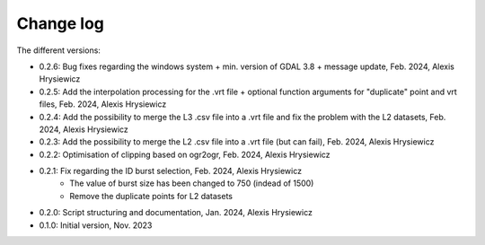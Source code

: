 Change log
##########

The different versions:

* 0.2.6: Bug fixes regarding the windows system + min. version of GDAL 3.8 + message update, Feb. 2024, Alexis Hrysiewicz
* 0.2.5: Add the interpolation processing for the .vrt file + optional function arguments for "duplicate" point and vrt files, Feb. 2024, Alexis Hrysiewicz
* 0.2.4: Add the possibility to merge the L3 .csv file into a .vrt file and fix the problem with the L2 datasets, Feb. 2024, Alexis Hrysiewicz
* 0.2.3: Add the possibility to merge the L2 .csv file into a .vrt file (but can fail), Feb. 2024, Alexis Hrysiewicz
* 0.2.2: Optimisation of clipping based on ogr2ogr, Feb. 2024, Alexis Hrysiewicz
* 0.2.1: Fix regarding the ID burst selection, Feb. 2024, Alexis Hrysiewicz
   * The value of burst size has been changed to 750 (indead of 1500)
   * Remove the duplicate points for L2 datasets
* 0.2.0: Script structuring and documentation, Jan. 2024, Alexis Hrysiewicz
* 0.1.0: Initial version, Nov. 2023